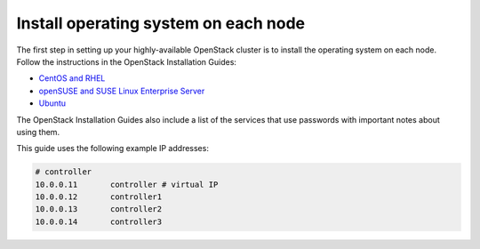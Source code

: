 =====================================
Install operating system on each node
=====================================

The first step in setting up your highly-available OpenStack cluster
is to install the operating system on each node.
Follow the instructions in the OpenStack Installation Guides:

- `CentOS and RHEL <http://docs.openstack.org/liberty/install-guide-rdo/environment.html>`_
- `openSUSE and SUSE Linux Enterprise Server  <http://docs.openstack.org/liberty/install-guide-obs/environment.html>`_
- `Ubuntu <http://docs.openstack.org/liberty/install-guide-ubuntu/environment.html>`_

The OpenStack Installation Guides also include a list of the services
that use passwords with important notes about using them.

This guide uses the following example IP addresses:

.. code-block:: none

   # controller
   10.0.0.11       controller # virtual IP
   10.0.0.12       controller1
   10.0.0.13       controller2
   10.0.0.14       controller3
